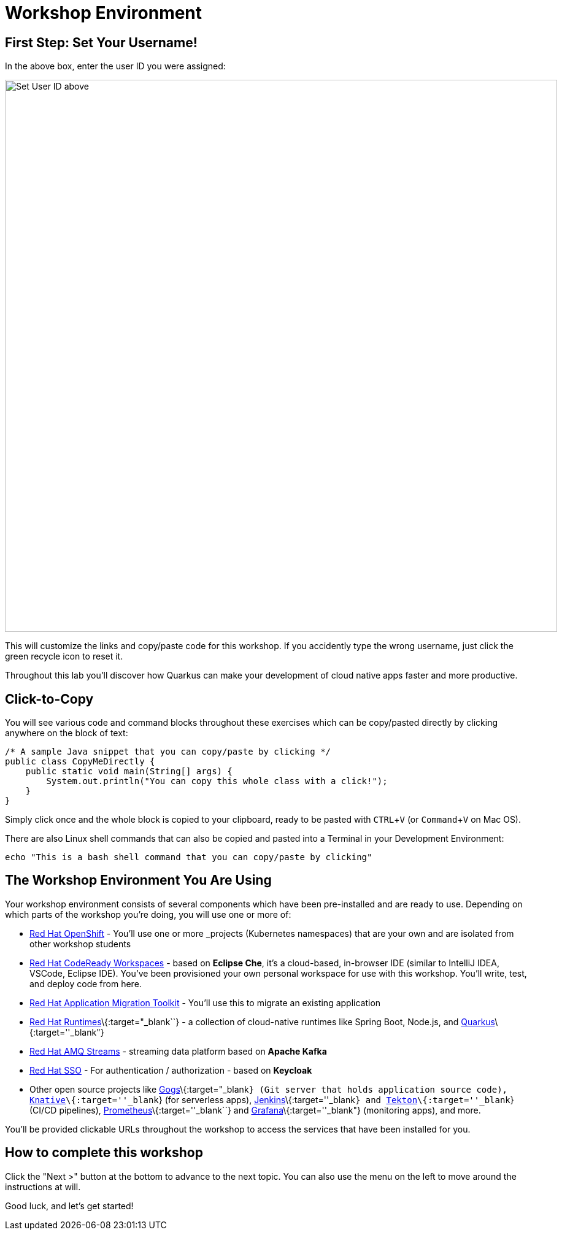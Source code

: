 = Workshop Environment
:experimental:

== First Step: Set Your Username!

In the above box, enter the user ID you were assigned:

image::setuser.png[Set User ID above, 900]

This will customize the links and copy/paste code for this workshop. If you accidently type the wrong username, just click the green recycle icon to reset it.

Throughout this lab you'll discover how Quarkus can make your development of cloud native apps faster and more productive.

== Click-to-Copy

You will see various code and command blocks throughout these exercises which can be copy/pasted directly by clicking anywhere on the block of text:

[source,java,role="copypaste"]
----
/* A sample Java snippet that you can copy/paste by clicking */
public class CopyMeDirectly {
    public static void main(String[] args) {
        System.out.println("You can copy this whole class with a click!");
    }
}
----

Simply click once and the whole block is copied to your clipboard, ready to be pasted with kbd:[CTRL+V] (or kbd:[Command+V] on Mac OS).

There are also Linux shell commands that can also be copied and pasted into a Terminal in your Development Environment:

[source,sh,role="copypaste"]
----
echo "This is a bash shell command that you can copy/paste by clicking"
----

== The Workshop Environment You Are Using

Your workshop environment consists of several components which have been pre-installed and are ready to use. Depending on which
parts of the workshop you’re doing, you will use one or more of:

* https://www.openshift.com/[Red Hat OpenShift,window=_blank] - You’ll use one or more _projects_ (Kubernetes namespaces)
that are your own and are isolated from other workshop students
* https://developers.redhat.com/products/codeready-workspaces/overview[Red Hat CodeReady Workspaces,window=_blank] - based on
*Eclipse Che*, it’s a cloud-based, in-browser IDE (similar to IntelliJ IDEA, VSCode, Eclipse IDE). You’ve been provisioned your
own personal workspace for use with this workshop. You’ll write, test, and deploy code from here.
* https://developers.redhat.com/products/rhamt[Red Hat Application Migration Toolkit,window=_blank] - You’ll use this to
migrate an existing application
* https://www.redhat.com/en/products/runtimes[Red Hat Runtimes]\{:target="_blank``} - a collection of cloud-native runtimes like
Spring Boot, Node.js, and https://quarkus.io[Quarkus]\{:target=''_blank"}
* https://www.redhat.com/en/technologies/jboss-middleware/amq[Red Hat AMQ Streams,window=_blank] - streaming data platform
based on *Apache Kafka*
* https://access.redhat.com/products/red-hat-single-sign-on[Red Hat SSO,window=_blank] - For authentication / authorization -
based on *Keycloak*
* Other open source projects like https://gogs.io/[Gogs]\{:target="_blank``} (Git server that holds application source code),
https://knative.dev[Knative]\{:target=''_blank``} (for serverless apps), https://jenkins.io/[Jenkins]\{:target=''_blank``} and
https://cloud.google.com/tekton/[Tekton]\{:target=''_blank``} (CI/CD pipelines),
https://prometheus.io[Prometheus]\{:target=''_blank``} and https://grafana.com[Grafana]\{:target=''_blank"} (monitoring apps), and
more.

You’ll be provided clickable URLs throughout the workshop to access the services that have been installed for you.

== How to complete this workshop

Click the "Next >" button at the bottom to advance to the next topic. You can also use the menu on the left to move around the instructions at will.

Good luck, and let’s get started!
